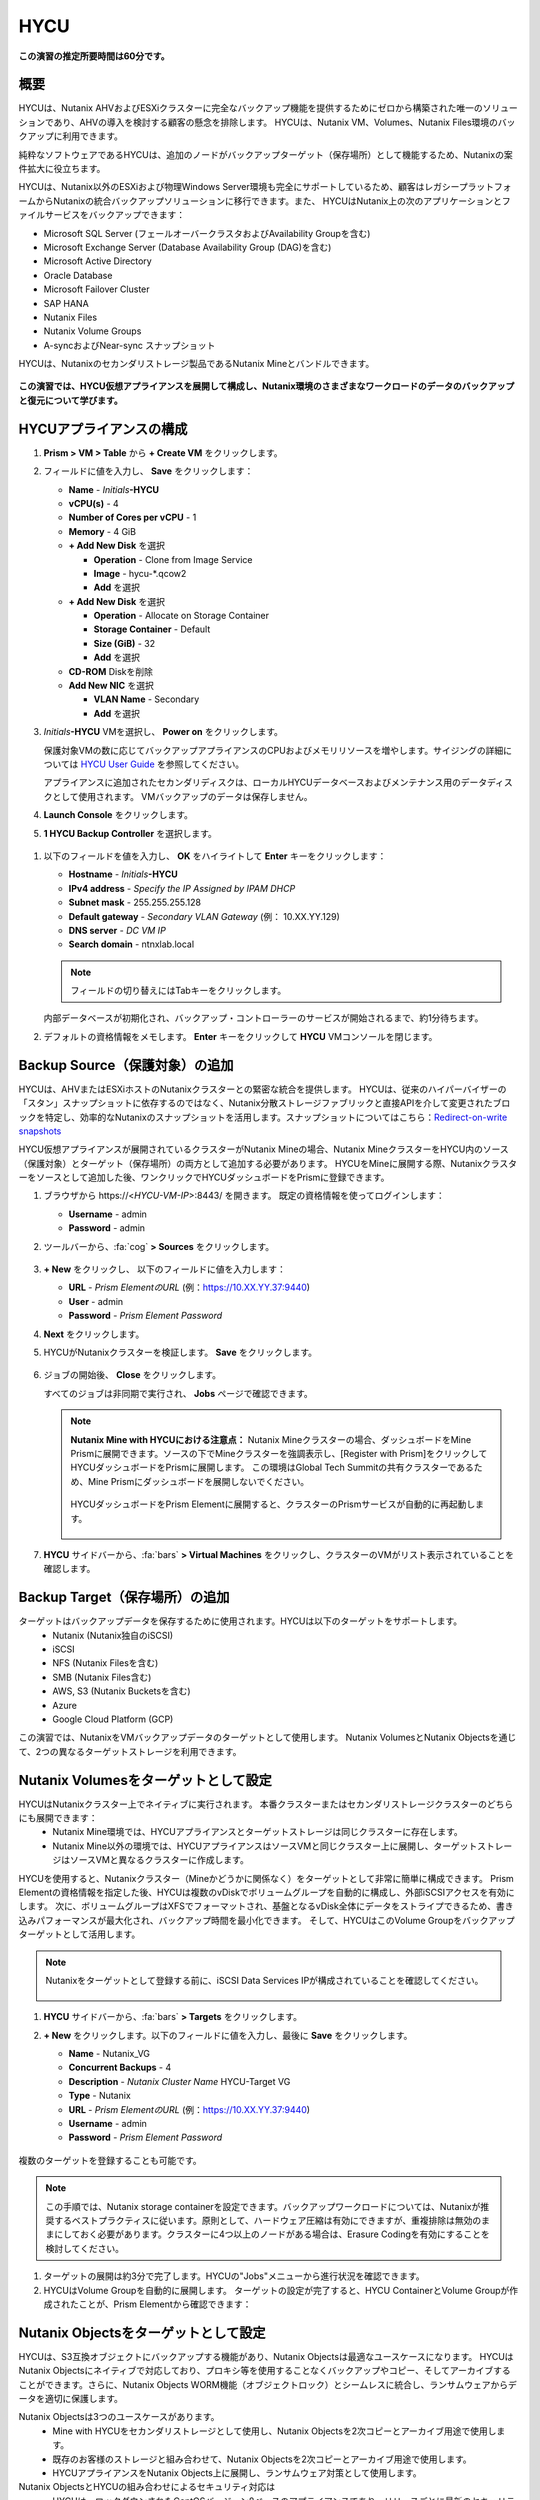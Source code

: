 .. _hycu:

----
HYCU
----

**この演習の推定所要時間は60分です。**

概要
++++++++

HYCUは、Nutanix AHVおよびESXiクラスターに完全なバックアップ機能を提供するためにゼロから構築された唯一のソリューションであり、AHVの導入を検討する顧客の懸念を排除します。 HYCUは、Nutanix VM、Volumes、Nutanix Files環境のバックアップに利用できます。

純粋なソフトウェアであるHYCUは、追加のノードがバックアップターゲット（保存場所）として機能するため、Nutanixの案件拡大に役立ちます。

HYCUは、Nutanix以外のESXiおよび物理Windows Server環境も完全にサポートしているため、顧客はレガシープラットフォームからNutanixの統合バックアップソリューションに移行できます。また、 HYCUはNutanix上の次のアプリケーションとファイルサービスをバックアップできます：

- Microsoft SQL Server (フェールオーバークラスタおよびAvailability Groupを含む)
- Microsoft Exchange Server (Database Availability Group (DAG)を含む)
- Microsoft Active Directory
- Oracle Database
- Microsoft Failover Cluster
- SAP HANA
- Nutanix Files
- Nutanix Volume Groups
- A-syncおよびNear-sync スナップショット

HYCUは、Nutanixのセカンダリストレージ製品であるNutanix Mineとバンドルできます。

.. figure:: images/mine_hycu_logo.png

**この演習では、HYCU仮想アプライアンスを展開して構成し、Nutanix環境のさまざまなワークロードのデータのバックアップと復元について学びます。**

HYCUアプライアンスの構成
++++++++++++++++++++++++++

#. **Prism > VM > Table** から **+ Create VM** をクリックします。

#. フィールドに値を入力し、 **Save** をクリックします：

   - **Name** - *Initials*\ **-HYCU**
   - **vCPU(s)** - 4
   - **Number of Cores per vCPU** - 1
   - **Memory** - 4 GiB
   - **+ Add New Disk** を選択

     - **Operation** - Clone from Image Service
     - **Image** - hycu-\*.qcow2
     - **Add** を選択
   - **+ Add New Disk** を選択

     - **Operation** - Allocate on Storage Container
     - **Storage Container** - Default
     - **Size (GiB)** - 32
     - **Add** を選択
   - **CD-ROM** Diskを削除
   - **Add New NIC** を選択

     - **VLAN Name** - Secondary
     - **Add** を選択

#. *Initials*\ **-HYCU** VMを選択し、 **Power on** をクリックします。

   保護対象VMの数に応じてバックアップアプライアンスのCPUおよびメモリリソースを増やします。サイジングの詳細については `HYCU User Guide <https://support.hycu.com/hc/en-us/sections/115001018365-Product-documentation>`_ を参照してください。

   アプライアンスに追加されたセカンダリディスクは、ローカルHYCUデータベースおよびメンテナンス用のデータディスクとして使用されます。 VMバックアップのデータは保存しません。

#. **Launch Console** をクリックします。

#. **1 HYCU Backup Controller** を選択します。

.. figure:: images/0.png

#. 以下のフィールドを値を入力し、 **OK** をハイライトして **Enter** キーをクリックします：

   - **Hostname** - *Initials*\ **-HYCU**
   - **IPv4 address** - *Specify the IP Assigned by IPAM DHCP*
   - **Subnet mask** - 255.255.255.128
   - **Default gateway** - *Secondary VLAN Gateway* (例： 10.XX.YY.129)
   - **DNS server** - *DC VM IP*
   - **Search domain** - ntnxlab.local

   .. note:: フィールドの切り替えにはTabキーをクリックします。

   .. figure:: images/1.png

   内部データベースが初期化され、バックアップ・コントローラーのサービスが開始されるまで、約1分待ちます。

#. デフォルトの資格情報をメモします。 **Enter** キーをクリックして **HYCU** VMコンソールを閉じます。

   .. figure:: images/2.png

Backup Source（保護対象）の追加
++++++++++++++++++++++

HYCUは、AHVまたはESXiホストのNutanixクラスターとの緊密な統合を提供します。 HYCUは、従来のハイパーバイザーの「スタン」スナップショットに依存するのではなく、Nutanix分散ストレージファブリックと直接APIを介して変更されたブロックを特定し、効率的なNutanixのスナップショットを活用します。スナップショットについてはこちら：`Redirect-on-write snapshots <https://nutanixbible.com/#anchor-book-of-acropolis-snapshots-and-clones>`_

HYCU仮想アプライアンスが展開されているクラスターがNutanix Mineの場合、Nutanix MineクラスターをHYCU内のソース（保護対象）とターゲット（保存場所）の両方として追加する必要があります。 HYCUをMineに展開する際、Nutanixクラスターをソースとして追加した後、ワンクリックでHYCUダッシュボードをPrismに登録できます。

#. ブラウザから \https://<*HYCU-VM-IP*>:8443/ を開きます。 既定の資格情報を使ってログインします：

   - **Username** - admin
   - **Password** - admin

#. ツールバーから、:fa:`cog` **> Sources** をクリックします。

   .. figure:: images/3.png

#. **+ New** をクリックし、 以下のフィールドに値を入力します：

   - **URL** - *Prism ElementのURL* (例：https://10.XX.YY.37:9440)
   - **User** - admin
   - **Password** - *Prism Element Password*

#. **Next** をクリックします。

#. HYCUがNutanixクラスターを検証します。 **Save** をクリックします。

   .. figure:: images/4.png

#. ジョブの開始後、 **Close** をクリックします。

   すべてのジョブは非同期で実行され、 **Jobs** ページで確認できます。

   .. figure:: images/5.png

   .. note:: **Nutanix Mine with HYCUにおける注意点：** Nutanix Mineクラスターの場合、ダッシュボードをMine Prismに展開できます。ソースの下でMineクラスターを強調表示し、[Register with Prism]をクリックしてHYCUダッシュボードをPrismに展開します。 この環境はGlobal Tech Summitの共有クラスターであるため、Mine Prismにダッシュボードを展開しないでください。

     .. figure:: images/6.png

     HYCUダッシュボードをPrism Elementに展開すると、クラスターのPrismサービスが自動的に再起動します。

     .. figure:: images/7.png

#. **HYCU** サイドバーから、:fa:`bars` **> Virtual Machines** をクリックし、クラスターのVMがリスト表示されていることを確認します。

Backup Target（保存場所）の追加
++++++++++++++++++++++

ターゲットはバックアップデータを保存するために使用されます。HYCUは以下のターゲットをサポートします。
   - Nutanix (Nutanix独自のiSCSI)
   - iSCSI
   - NFS (Nutanix Filesを含む)
   - SMB (Nutanix Files含む)
   - AWS, S3 (Nutanix Bucketsを含む)
   - Azure
   - Google Cloud Platform (GCP)

この演習では、NutanixをVMバックアップデータのターゲットとして使用します。 Nutanix VolumesとNutanix Objectsを通じて、2つの異なるターゲットストレージを利用できます。


Nutanix Volumesをターゲットとして設定
+++++++++++++++++++++++++++++++++++++++

HYCUはNutanixクラスター上でネイティブに実行されます。 本番クラスターまたはセカンダリストレージクラスターのどちらにも展開できます：
   - Nutanix Mine環境では、HYCUアプライアンスとターゲットストレージは同じクラスターに存在します。
   - Nutanix Mine以外の環境では、HYCUアプライアンスはソースVMと同じクラスター上に展開し、ターゲットストレージはソースVMと異なるクラスターに作成します。

HYCUを使用すると、Nutanixクラスター（Mineかどうかに関係なく）をターゲットとして非常に簡単に構成できます。 Prism Elementの資格情報を指定した後、HYCUは複数のvDiskでボリュームグループを自動的に構成し、外部iSCSIアクセスを有効にします。 次に、ボリュームグループはXFSでフォーマットされ、基盤となるvDisk全体にデータをストライプできるため、書き込みパフォーマンスが最大化され、バックアップ時間を最小化できます。 そして、HYCUはこのVolume Groupをバックアップターゲットとして活用します。

.. note:: Nutanixをターゲットとして登録する前に、iSCSI Data Services IPが構成されていることを確認してください。

   .. figure:: images/8.png

#. **HYCU** サイドバーから、:fa:`bars` **> Targets** をクリックします。

#. **+ New** をクリックします。以下のフィールドに値を入力し、最後に **Save** をクリックします。

   - **Name** - Nutanix_VG
   - **Concurrent Backups** - 4
   - **Description** - *Nutanix Cluster Name* HYCU-Target VG
   - **Type** - Nutanix
   - **URL** - *Prism ElementのURL* (例：https://10.XX.YY.37:9440)
   - **Username** - admin
   - **Password** - *Prism Element Password*

   .. figure:: images/9.png

複数のターゲットを登録することも可能です。

.. note:: この手順では、Nutanix storage containerを設定できます。バックアップワークロードについては、Nutanixが推奨するベストプラクティスに従います。原則として、ハードウェア圧縮は有効にできますが、重複排除は無効のままにしておく必要があります。クラスターに4つ以上のノードがある場合は、Erasure Codingを有効にすることを検討してください。

#. ターゲットの展開は約3分で完了します。HYCUの"Jobs"メニューから進行状況を確認できます。

#. HYCUはVolume Groupを自動的に展開します。 ターゲットの設定が完了すると、HYCU ContainerとVolume Groupが作成されたことが、Prism Elementから確認できます：

.. figure:: images/10.png


Nutanix Objectsをターゲットとして設定
+++++++++++++++++++++++++++++++++++++++

HYCUは、S3互換オブジェクトにバックアップする機能があり、Nutanix Objectsは最適なユースケースになります。 HYCUはNutanix Objectsにネイティブで対応しており、プロキシ等を使用することなくバックアップやコピー、そしてアーカイブすることができます。さらに、Nutanix Objects WORM機能（オブジェクトロック）とシームレスに統合し、ランサムウェアからデータを適切に保護します。

Nutanix Objectsは3つのユースケースがあります。
   - Mine with HYCUをセカンダリストレージとして使用し、Nutanix Objectsを2次コピーとアーカイブ用途で使用します。
   - 既存のお客様のストレージと組み合わせて、Nutanix Objectsを2次コピーとアーカイブ用途で使用します。
   - HYCUアプライアンスをNutanix Objects上に展開し、ランサムウェア対策として使用します。

Nutanix ObjectsとHYCUの組み合わせによるセキュリティ対応は
   - HYCUは、ロックダウンされたCentOSバージョン8ベースのアプライアンスであり、リリースごとに最新のセキュリティパッチで更新しています。
   - HYCUは、Fast Restoreオプション機能により、Nutanixスナップショットを追加の保護レイヤーとして保持できます。
   - HYCUのソフトウェアWORM機能は、バックアップデータを人的ミスもしくは悪意のある削除から保護します。
   - エンドツーエンドの暗号化をサポートします。

HYCU内でのObjectsの設定はとてもシンプルで、Objectsへの書き込みパフォーマンスは、従来のiSCSIバックアップターゲットを使用した場合と同等です。

.. note:: 時間を節約するために、Prism Central内でObjectsを有効にし、"ntnx-objects"という名前のObject storeを事前に展開しています。このObject store内にBucketを作成します。

Access Keysの作成
..................

#. Prism Central > Services > Objectsに進みます。

#. 左上のメニューから"Access Keys"をクリックします。

#. "+ Add People"をクリックし、 "Add people not in a directory service"を選択します。次に" *Initials*-hycu@ntnxlab.local." をEmail Addresses欄に入力し、Nextをクリックします。

   .. note:: ローカルユーザーではなく、ここではユーザー認証用のディレクトリサービスを設定できます。

   .. figure:: images/32.png

#. “Download Keys“をクリックし、 ユーザー認証キーをローカルマシンにダウンロードします。 次にCloseをクリックします。 後ほどHYCU内でバケットを構成するときにこのキーを使用します。

   .. figure:: images/33.png

Bucketの構成
....................

#. "ntnx-objects"をクリックし、"Create Bucket"を選択します。

#. バケットの名前を "*initials*-hycu-bucket"とし、デフォルトオプションのまま"Create"をクリックします。

   .. figure:: images/34.png

#. 作成後にバケットをクリックし、"User Access"を選択します。次に"Edit User Access"をクリックします。

#. "*initials*-hycu@ntnxlab.local" と入力し、"Read"と"Write"オプションの両方を選び、Saveをクリックします。

   .. figure:: images/35.png

#. ランサムウェア対策には、"*initials*-hycu-bucket"バケットを作成し、Actions > Configure WORMに進みます。

#. WORM機能を有効にするには、Retention periodを7 daysと入力し、"Enable WORM"をクリックします。

   .. figure:: images/41.png

HYCU内でNutanix Objectsを設定
.....................................

#. 新しいブラウザタブでHYCUインターフェースに戻り、ログインします（必要な場合）。 HYCU WebインターフェースがTCPポート8443を使用してHTTPSでリッスンすることを思い出してください。

#. 左側のメニューからTargetsに進みます。

   .. figure:: images/36.png

#. 右上の"+ Add"ボタンをクリックします。

#. ターゲットの名前をNTNX_Objectsにします。

#. **Use for Archiving** オプションを有効にします。

#. Typeで"AWS S3/Compatible"を選択します。

#. Service endpointとして、http://[objects client used IP]を入力します。このIPは Prism  CentralでObject storeをクリックすることで確認できます。

   .. figure:: images/37.png

#. バケット名として"*initials*hycu-bucket"を入力します。

#. 前にダウンロードしたファイルからAccess KeyとSecret Accessを取得し、Nutanix Objectsのユーザーとして使用します。"Save"をクリックします。

   .. figure:: images/38.png

既存のHYCUポリシーを変更するか、Objectsへアーカイブする新しいポリシーを作成できるようになりました。


Backupポリシーの構成
+++++++++++++++++++++++++++

HYCUはポリシーを使用してRPO、RTO、保持期間、およびバックアップのターゲットを定義します。そして、これらのSLAをVMのグループに簡単に適用できます。

#. **HYCU** サイドバーから、:fa:`bars` **> Policies** をクリックします。

   既定で4つのポリシーが構成されています:

   - **Gold** - RPO4時間、RTO4時間
   - **Silver** - RPO12時間、RTO12時間
   - **Bronze** - RPO24時間、RTO24時間
   - Exclude - バックアップから除外

#. カスタムポリシーを作成するには、 **+ New** をクリックします。

#. 以下のフィールドに値を入力し、 **Save** をクリックします:

   - **Name** - Platinum
   - **Description** - 2 Hour RPO/RTO, Fast Restore Enabled (1 Week)
   - **Enabled Options** - Backup, Fast Restore
   - **Backup Every** - 2 Hours
   - **Recover Within** - 2 Hours
   - **Retention** - 2 Weeks
   - **Targets** - Nutanix_VG
   - **Backup Threshold** - 25%
   - **Fast Restore Retention** - 1 Weeks

   .. figure:: images/11.png

   HYCUは、以下を含む複数の高度なバックアップポリシーをサポートしています：

   - **Backup Windows** - 管理者は、ジョブ実行の細かい時間帯と曜日のスケジュールを定義し、バックアップポリシーに適用できます。
   - **Copy** - ピーク外の時間帯で、データをプライマリターゲットからセカンダリターゲットに非同期でコピーします。
   - **Archiving** - 管理者は、フルバックアップを長期間保存するために、コールドストレージを使用することができます。
   - **Fast Restore** - Nutanixクラスターのローカルスナップショットを保持し、復元時に利用することで、迅速な復元を実現します。
   - **Backup from Replica** - プライマリクラスターからセカンダリクラスターへのネイティブNutanixレプリケーションを使用するVMの場合、この機能は、セカンダリクラスター上のレプリカスナップショットからVMをバックアップします。 この機能により、リモートオフィスやブランチオフィスなどのシナリオにおいて転送データ量を大幅に削減できます。 また、リモートサイトにエージェントやプロキシを展開する必要もなくなります。

   HYCUは、管理者がRTOを定義する機能も特徴的です。 **Recover Within** を指定してターゲットで **Automatic** を選択すると、HYCUはバックアップを転送する適切なターゲットを計算します。 ターゲットのパフォーマンスは常に監視され、構成されたウィンドウ内でデータを復元できることが保証されます。 HYCUインスタンスに複数のターゲットが設定されている場合、サブセットを選択でき、HYCUは選択されたターゲットから適切に選択します。

#. Nutanix Objectsへのアーカイブを構成するには、右上のメニューから"Archiving"をクリックして、アーカイブプロンプトを開きます。次に+Newをクリックします。

#. アーカイブの名前を"Nutanix_Objects"にします。

#. Monthly Archiveを有効にし、先の手順で作成した"Nutanix_Objects"を選択します。

  .. figure:: images/39.png

#. Saveをクリックし、次にPlatinumポリシーを編集（Edit）し、アーカイブを有効にします。

   - **Enabled Options** - Archiving
   - **Data Archive** - Nutanix_Objects

  .. figure:: images/40.png

#. Saveをクリックします。

#. **Exclude** ポリシーを選択し、  **Set Default > Yes** をクリックします。

   .. figure:: images/12.png

   このデフォルトポリシーにより、VMがHYCUによって既定でバックアップされないようにします。本番環境では、適切なポリシーを選択し、既定ですべてのVMをバックアップできます。 ソースクラスター上で作成された新しいVMには、デフォルトのポリシーが自動的に適用されます。

仮想マシンのバックアップ
+++++++++++++++

この演習では、iSCSI Volume GroupがマウントされたWindows Server VMをバックアップします。 ゲスト内のiSCSIディスクは、高可用性のために共有ストレージを必要とするSQL Serverなどのエンタープライズアプリケーションでは一般的です。

Windows VMを作成し、Nutanix Prismを介してVMにNutanix Volume Groupを追加します。これは、VM iSCSIイニシエーターを使用して行うこともできます。

#. **Prism > VM > Table** に進み、 **+ Create VM** をクリックします。

#. 以下のフィールドに値を入力し、 **Save** をクリックします:

   - **Name** - *Initials*\ -HYCUBackupTest
   - **vCPU(s)** - 2
   - **Number of Cores per vCPU** - 1
   - **Memory** - 4 GiB
   - **+ Add New Disk** を選択

     - **Operation** - Clone from Image Service
     - **Image** - Windows2012R2.qcow2
     - **Add** を選択
   - **Add New NIC** を選択

     - **VLAN Name** - Secondary
     - **Add** を選択

#. *Initials*\ **-HYCUBackupTest** を選択し、 **Power on** をクリックします。

#. VM起動後、 **Launch Console** をクリックします。

#. Sysprepプロセスを完了し、ローカル管理者アカウントのパスワードを入力します。 (例：nutanix/4u)

#. **Prism > Storage > Table > Volume Groups** から、 **+ Volume Group** を選択します。

#. 以下のフィールドに値を入力します:

   - **Name** - *Initials*\ -BackupTestVG
   - **iSCSI Target Name Prefix** - *Initials*\ -HYCU-Target
   - **Description** - VG attached to HYCUBackupTest VM
   - **+ Add New Disk** を選択

     - **Storage Container** - Default
     - **Size (GiB)** - 10
   - **Enable external client access** を選択
   - **+ Attach to a VM** を選択

     - **Available VMs** - *Initials*\ -HYCUBackupTest の前に作成されたVMを選択
     - **Attach** を選択

#. **Save** をクリックします。

#. *Initials*\ **-HYCUBackupTest** コンソールまたはRDPセッションに戻ります。

#. PowerShellを開いて次のコマンドを実行し、ディスクを有効にしてフォーマットします：

   .. code-block:: powershell

     Get-Disk -Number 1 | Initialize-Disk -ErrorAction SilentlyContinue
     New-Partition -DiskNumber 1 -UseMaximumSize -AssignDriveLetter -ErrorAction SilentlyContinue | Format-Volume -Confirm:$false

#. 最後に、iSCSI（E :)ディスクだけでなく、OS（C :)ディスク（デスクトップ上のテキストファイルなど）に複数のファイルを作成します。

   .. figure:: images/13.png

#. **HYCU** サイドバーから、 :fa:`bars` **> Virtual Machines** を選択します。

   VMにポリシーを割り当てる前に、HYCUがゲストOSへの認証に使用する資格情報を作成し保存します。これは、ファイルとアプリケーションに対応したバックアップを実行し、iSCSIディスクを検出できるようにします。
   Prismを介してVMに接続されたVolume Groupは、Nutanix APIを介して自動的に検出され、認証情報を割り当てなくても保護されます。 ゲスト内のiSCSIイニシエーターを介してVMを接続する場合、検出プロセスは接続されたVolume Groupも検出します。

#. 上部ツールバーから、 **(鍵アイコン) Credentials > + New** をクリックします。

#. 以下のフィールドに値を入力します:

   - **Name** - Local Windows Admin
   - **Username** - Administrator
   - **Password** - *HYCUBackupTest VM作成時に入力したパスワード*

#. **Save** をクリックします。

#. *Initials*\ **-HYCUBackupTest** VMを選択し、 **(鍵アイコン) Credentials** をクリックします。 **Local Windows Admin** 資格情報を選択し、 **Assign** をクリックすることでVMに割り当てます。

   .. note::

     HYCUは定期的に自動同期を行います。仮想マシンのリストに *Initials*\ **-HYCUBackupTest** が表示されない場合は、 **Synchronize** をクリックして、更新されたリストをPrismから取得します。

   HYCUは、資格情報がVMへの認証に使用できることを検証します。しばらくすると、 **Discovery** 列に、検出が成功したことを示す緑色のチェックが表示されます。

   .. figure:: images/16.png

   .. note::

     HYCUは、VMまたは共有フォルダにOwner（所有者）を割り当てることもできます。 この割り当てにより、セルフサービスポリシーの適用が可能になり、Active Directoryユーザーまたはグループが任意のリソースにアクセスできるようになります。 セルフサービスで使用可能な役割には、Viewer（読み取り専用）、Administrator、Backup Operator、およびRestore Operatorが含まれます。

     .. figure:: images/19.png

#. *Initials*\ **-HYCUBackupTest** VMを選択し、 **(盾アイコン) Policies** をクリックします。

#. カスタムの **Fast** ポリシーを選択し、 **Assign** をクリックします。

#. **HYCU** サイドバーから、:fa:`bars` **> Jobs** をクリックし、バックアップの進捗を確認します。

   HYCUがNutanix Change Block Tracking APIを利用してOSディスクだけでなく、iSCSIを介してマウントされたVolume Groupもバックアップされていることを、バックアップジョブの詳細から確認できます。さらに、Volume GroupをAHVのVMに（ゲスト内のiSCSIイニシエーターを使用せずに）直接接続する場合、HYCUはゲスト内の検出資格情報を必要とせずにVolume Groupをバックアップおよび復元できます。

   .. figure:: images/17.png

#. 最初のフルバックアップが完了したら、サイドバーから **Dashboard** を選択し、すべてのポリシーが準拠していること、VMが100%保護されていることを確認します。

#. **Virtual Machines** に戻り、 *Initials*\ **-HYCUBackupTest** VMを選択します。 **Backup** をクリックし、手動で増分バックアップを実行します。

   .. figure:: images/18.png

レプリカからのバックアップ
..................

マルチクラスターNutanix環境では、ディザスタリカバリの目的で、Nutanix保護ドメイン（PD）のレプリケーションを構成することがよくあります。 HYCUは、VMが実行されているクラスターから直接バックアップを実行する代わりに、レプリカから本番VMをバックアップできるように、Nutanix保護ドメインを認識できます。 この結果、次の価値が得られます：
 - データを2回コピーしない為、帯域幅要件を半分に削減
 - リモートのクラスターにエージェントを配置して維持する必要がない
 - 元のクラスターまたは指定した他のクラスターへの復元が可能

これは、いくつかのシナリオでとても有益です:
 -  ROBO (リモートオフィス/ブランチオフィス)の保護
 -  複数の本番サイトから中央のデータセンターにレプリケートする環境
 -  セカンダリコピーの取得を回避するため、レプリカからバックアップするアクティブ/アクティブの2拠点環境
 -  HYCUがDRサイトで実行され、本番サイトに触れることなく本番VMを保護できる本番サイトとDRサイトの環境

 .. figure:: images/13b.png

バックアップからの復元
+++++++++++++++++

#. **HYCU** サイドバーから、:fa:`bars` **> Virtual Machines >** に進み、 *Initials*\ **-HYCUBackupTest** をクリックします。

#. 下の **Details** テーブルから、 **Compliancy** 列と **Backup Status** 列のアイコンにカーソルを合わせると、サイズ、バックアップを実行する時間、バックアップのタイプなど、各リストアポイントに関する追加情報が表示されます。

   .. figure:: images/21.png

#. 最新の増分リストアポイントを選択し、 **Restore VM** をクリックします。

   HYCUは、VM全体を上書きまたはクローンする機能と、個々のVMディスクまたはVolume Groupを個別に復元またはクローンする機能を提供します。Volume Groupの復元は、ディスクを既存のVMにマウントしたい場合に役立ちます。

   さらに、任意のリストアポイントのローカルディスクとVolume Groupの両方をNFSまたはSMB共有にエクスポートできます。

#. **Clone VM** を選択し、 **Next** をクリックします。

   .. figure:: images/20.png

   .. note:: HYCUはVMのクローンを作成しますが、VMにはVolume Groupが接続されているため、警告が表示されます。 この警告は安全に無視できます。

#. 以下のフィールドに値を入力し、 **Restore** をクリックします:

   - **Select a Storage Container** - Original location
   - **New VM Name** - *Initials*\ -HYCUBackupTest-Clone
   - **Power Virtual Machine On** - Disabled
   - **Restore Instance** - Automatic

   .. note::

     複数のNutanixクラスターで構成されている場合、VMの復元先として別クラスターを指定できます。

     インスタンスの復元でAutomaticを選択すると、デフォルトで最速のオプションが選択されます。 このポリシーでは、 **NutanixVG** Volume Groupに保存されたバックアップとは対照的に、ローカルのNutanixスナップショットになります。 手動でインスタンスを選択すると、バックアップまたはアーカイブターゲットからRTOをテストするのに役立ちます。

#. **Prism > VM > Table** から、元の *Initials*\ **-HYCUBackupTest** VMをPower offし、 **その後** *Initials*\ **-HYCUBackupTest-Clone** をPower onします。

   .. note::

     元の仮想マシンと復元された仮想マシンは、同じネットワークおよびiSCSI設定を持つため、潜在的な問題を回避するために、両方の仮想マシンが同時に起動しないことを確認してください。

#. VMコンソールを起動し、すべてのファイルとディスクがVM内で期待どおりに表示されることを確認します。 Nutanix Volumeのクローンが作成されたことも確認できます。

   *おめでとうございます！ HYCUを使用して、最初のVMとVolume Groupを復元しました。*

#. **Prism > VM > Table** から、 *Initials*\ **-HYCUBackupTest-Clone** VMとクローンの *Initials*\ **-BackupTestVG-**\ *Timestamp* Volume Groupを削除します。

   .. note::

      アタッチされていることでVolume Groupの削除が失敗する場合、Volume Groupを **Update** し、Client下の *Initials*\ **-HYCUBackupTest-Clone** VM IQNの選択を解除します。 **Save** クリックして、再度Volume Groupを削除します。

#. 元の *Initials*\ **-HYCUBackupTest** VMをPower onします。

#. **HYCU** サイドバーから、:fa:`bars` **> Jobs** をクリックします。VMの復元には時間が掛かることがあります。

   バックアップポリシーは、Nutanixクラスターのローカルスナップショットを保持するように設定されているため、復元作業ははほぼ瞬時に行われます。

VMファイルの復元
..................

VMまたはディスク全体を復元するだけでなく、HYCUを使用して、バックアップされたVMまたはVolume Groupからファイルを直接復元することもできます。 多くの場合、VMを復元する必要性は、不注意で削除または破損したファイルを取得することのみを目的としています。ファイルを直接復元する機能は、同じ最終結果を達成するために必要な時間とリソースを削減します。

#. **HYCU** サイドバーから、:fa:`bars` **> Virtual Machines >** を選択し、 *Initials*\ **-HYCUBackupTest** をクリックします。

#. 最新の増分スナップショットを選択し、 **Restore Files** をクリックします。

   これにより、バックアップがマウントされ、ユーザーがローカルファイルシステムを参照できるようになります。

#. 以前にボリュームグループ（E :)に作成した1つ以上のファイルを選択し、 **Next** をクリックします。

   .. figure:: images/22.png

#. **Restore to Virtual Machine** を選択し、 **Next** をクリックします。

#. 以下のフィールドに値を入力し、 **Restore** をクリックします:

   - **Path** - Original location
   - **Mode** - Rename restored
   - **Restore ACL** (デフォルトのまま)

#. *Initials*\ **-HYCUBackupTest** コンソールを開き、ファイルが復元されていることを確認します。

   .. figure:: images/23.png

   HYCUは、非常にシンプルでPrismのようなワークフローを維持しながら、Nutanix VM、VG、およびファイルデータを復元する柔軟性を提供します。 HYCUはネイティブNutanixストレージAPIを利用して、高速で効率的なバックアップおよび復元を可能にします。


.. _hycu-files:

(オプション) Nutanix Files 統合
++++++++++++++++++++++++++++++++++++

HYCUは、ネイティブのNutanix Change File Tracking（CFT）APIを使用してNutanix Filesに完全に統合されたバックアップおよび復元機能を提供する最初のソリューションです。 さらに、HYCUはNutanix FilesのSMB共有とNFS共有の両方をバックアップできます。

従来のバックアップソリューションは、ネットワークデータ・マネジメント・プロトコル（NDMP）を使用してファイルサーバーに大きな負荷をかけており、変更されたファイルを識別するためにファイルツリー全体を読み取る必要がありますが、HYCUはNutanixストレージレイヤースナップショットとCFTを使用して、変更されたファイル情報を即座に取得します。 つまり、HYCUバックアップは、ファイルサーバーへの影響を排除し、従来の夜間バックアップと比較して、変更ファイルを1時間ごとにバックアップすることにより、データ損失リスクを大幅に軽減します。

この演習では、Nutanix Filesをバックアップソースとして構成し、Nutanix Files SMB共有をターゲットにします。

SMB共有をターゲットとして追加
.......................

.. note:: この演習では、Nutanix Files SMB共有を使用しますが、HYCUはNFS共有もサポートしています。

この演習では、1つのファイル共有ソースをファイル共有ターゲットにバックアップします。 最初に、バックアップデータのターゲットとして使用するファイルクラスター上の共有を定義します。

Filesのバックアップターゲットには、NFSエクスポート、SMB共有、またはS3（クラウド）ターゲットが必要です。つまり、Nutanix Bucketsも使用できます。 バックアップ対象のファイルをブロックストレージに直接書き込むことができないため、iSCSIターゲットは現在サポートされていません。

#. **Prism > File Server** から、 **+ Share/Export** をクリックします。

#. 以下のフィールドに値を入力し、 **Next > Next > Create** をクリックします:

   - **Name** - *Initials*\ -HYCUTarget
   - **File Server** - *Initials*\ -Files
   - **Select Protocol** - SMB

#. **HYCU** サイドバーから、 :fa:`bars` **> Targets** をクリックします。

#. **+ New** をクリックし、以下のフィールドに値を入力し、 **Save** をクリックします:

   - **Name** - Files-HYCUTarget
   - **Concurrent Backups** - 1
   - **Description** - *Nutanix Files Cluster Name* HYCUTarget Share
   - **Type** - SMB
   - **Domain** - NTNXLAB
   - **Username** - Administrator
   - **Password** - nutanix/4u
   - **SMB Server Name** - BootcampFS.ntnxlab.local
   - **Shared Folder** - /\ *Initials*\ -HYCUTarget

   .. figure:: images/24.png

APIアクセスの設定
......................

HYCUがNutanix Files REST APIsおよびCFTにアクセスするためには資格情報が必要です。

#. **Prism > File Server** から、 *Initials*\ **-Files** サーバーを選択し、 **Manage roles** をクリックします。

   .. figure:: images/25.png

#. **REST API Access Users** の下で、 **+ New user** をクリックします。

#. 以下のフィールドに値を入力し、 **Save > Close** をクリックします:

   - **Username** - *Initials*\ -hycu
   - **Password** - nutanix/4u

   .. figure:: images/26.png

Nutanix Filesをソースとして追加
...........................

Filesの保護は、ハイパーバイザーをHYCUに追加することと似ていますが、Filesをソースとして追加すると、Filesを実行しているNutanixクラスター上にHYCU Instanceが展開される点が異なります。 この追加インスタンスの目的は、HYCU Backup Controllerからファイルコピー操作をオフロードすることです。

DHCPが有効になっているAHVクラスターの場合、Filesソースを追加すると、追加のHYCU Instanceを自動的に展開できます。 ESXiまたはDHCPが無効の環境では、HYCU Instanceを手動で展開する必要があります。（HYCU Backup Controllerの展開と同様）。手動による展開の詳細については `HYCU User Guide <https://support.hycu.com/hc/en-us/sections/115001018365-Product-documentation>`_ を参照してください。

#. **HYCU** ツールバーから、:fa:`cog` **> Sources** をクリックします。

#. 上部メニューから **Nutanix Files** をクリックします。

   .. figure:: images/26a.png

#. **+ New** をクリックし、以下のフィールドに値を入力します:

   - **URL** - https://bootcampfs.ntnxlab.local:9440
   - **Nutanix Files Server Credentials > Username** - *Initials*\ -hycu
   - **Nutanix Files Server Credentials > Password** - nutanix/4u
   - **Backup Credentials > Username** - NTNXLAB\\Administrator
   - **Backup Credentials > Password** - nutanix/4u

   **Nutanix Files Server Credentials** は先の演習で構成したREST API資格情報になります。HYCUはAPIを使用して、前回のバックアップ以降に更新されたファイルを把握します。 **Backup Credentials** は、HYCUが共有フォルダにアクセスしてファイルコピーをするためのものです。このユーザーには、HYCUによってバックアップされるすべての共有フォルダへの読み取りアクセス権が必要です。

   .. figure:: images/27.png

   .. note::

     ファイルのコピーのために共有フォルダにアクセスする必要があるため、HYCUが **Secondary** ネットワークに展開されています。:ref:`files` の演習では、 **Primary** ネットワークがストレージネットワークとして選択されました。つまり、 **Primary** ネットワーク上の他のVMは共有にアクセスできません。

#. **Save** をクリックしてFilesソースを追加し、HYCU instanceの展開を開始します。

   Prismから *Initials*\ **-HYCU-1** VMの作成を確認し、HYCU **Jobs** ページで全体的なステータスを監視できます。 このプロセスは完了するまでに約3分かかります。

   .. figure:: images/28.png

Filesのバックアップと復元
............................

Filesのバックアップと復元は、VM / VGワークフローと非常に似た動作をします。同じカスタマイズ可能なポリシーやOwner（所有者）/セルフサービス構造を使用します。

#. 作成したSMBターゲット *Initials*\-HYCUTargetをカスタム **Fast** ポリシーに追加します。

#. **HYCU** サイドバーから、:fa:`bars` **> Shares** をクリックします。

#. **Marketing** 共有を選択し、 **(盾アイコン) Policies** をクリックします。

   .. note::

     Prismに戻り、"Marketing"という名前のSMB共有を作成する必要がある場合があります。Filesで他の共有フォルダを作成した場合は、それらのいずれかを選択することもできます。

#. カスタム **Fast** ポリシーを選択し、 **Assign** をクリックします。

#. **Jobs** に戻り、初期バックアップが正常に完了したことを確認します。

#. Windows Tools VMまたは *Initials*\ **-HYCUBackupTest** VMを使用し、Marketing共有フォルダ（例：``\\<Initials>-Files\Marketing``）にアクセスし、以下を実行します:

   - ファイルの更新
   - 新しいファイルの追加
   - 既存ファイルの削除

#. **HYCU** サイドバーから、:fa:`bars` **> Shares** をクリックします。

#. **Marketing** フォルダを選択し、 **Backup** から増分バックアップを実行します。

   追加ファイルのサイズ次第ですが、増分バックアップは1分以内に完了するはずです。

#. **Restore Points** 下で最新のリストアポイントを選択し、 **Backup Status** にカーソルを合わせると、前回のバックアップ以降に変更されたファイルの数と、バックアップの増分サイズの両方を確認できます。

   .. figure:: images/29.png

   これらの値は、Marketing共有フォルダに追加/変更されたファイルを正確に反映していますか？

   上の画面のターゲットは **Files-HYCUTarget** であることに注意してください。これは、バックアップポリシーを編集せずにどのように決定されましたか？

#. 元のフルバックアップのリストアポイントを選択し、 **Browse & Restore Files** をクリックします。

   .. figure:: images/30.png

#. 以前にMarketing共有フォルダから削除したファイルを選択し、 **Next** をクリックします。

#. 元の場所をターゲットにして、 **Restore** をクリックします。

#. クライアントVMのコンソールに戻り、Marketing共有フォルダを更新して、以前に削除したファイルを表示します。

   .. figure:: images/31.png

   数回のクリックで、管理者またはエンドユーザーは、HYCUおよびCFT APIを使用して、個々のファイル、フォルダ、またはNutanix Files共有全体を簡単に復元できます。

重要なポイント
+++++++++++++

**HYCU** について知っておくべき重要なことは何ですか？

- HYCUは、AHVおよびESXiのVM、VG、およびアプリケーションに対する完全なバックアップ機能を提供します。

- HYCUは、バックアップと復元の両方にNutanixスナップショットを活用する最初の製品であり、VMスタンをなくし、ローカルのNutanixスナップショットから迅速に復元できるようにします。

- HYCUは、Nutanixノードをバックアップストレージターゲットとして使用することもでき、Nutanixビジネスの規模拡大に貢献します。

- Prismと同様に、HYCUは使いやすいHTML5管理コンソールを提供します。

- HYCUは、VMレプリカからバックアップすることによりネットワーク帯域幅を最大50％削減する、ROBO環境向けの唯一のソリューションです。

- HYCUはNutanix Filesに初めてスケールアウトのバックアップと復元を提供した製品で、リソース要件とバックアップ時間を最大90％削減します。
